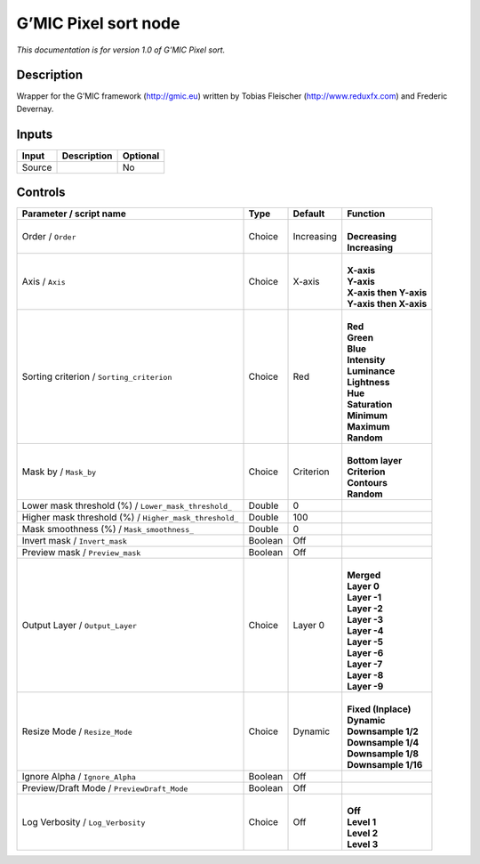 .. _eu.gmic.Pixelsort:

G’MIC Pixel sort node
=====================

*This documentation is for version 1.0 of G’MIC Pixel sort.*

Description
-----------

Wrapper for the G’MIC framework (http://gmic.eu) written by Tobias Fleischer (http://www.reduxfx.com) and Frederic Devernay.

Inputs
------

+--------+-------------+----------+
| Input  | Description | Optional |
+========+=============+==========+
| Source |             | No       |
+--------+-------------+----------+

Controls
--------

.. tabularcolumns:: |>{\raggedright}p{0.2\columnwidth}|>{\raggedright}p{0.06\columnwidth}|>{\raggedright}p{0.07\columnwidth}|p{0.63\columnwidth}|

.. cssclass:: longtable

+--------------------------------------------------------+---------+------------+--------------------------+
| Parameter / script name                                | Type    | Default    | Function                 |
+========================================================+=========+============+==========================+
| Order / ``Order``                                      | Choice  | Increasing | |                        |
|                                                        |         |            | | **Decreasing**         |
|                                                        |         |            | | **Increasing**         |
+--------------------------------------------------------+---------+------------+--------------------------+
| Axis / ``Axis``                                        | Choice  | X-axis     | |                        |
|                                                        |         |            | | **X-axis**             |
|                                                        |         |            | | **Y-axis**             |
|                                                        |         |            | | **X-axis then Y-axis** |
|                                                        |         |            | | **Y-axis then X-axis** |
+--------------------------------------------------------+---------+------------+--------------------------+
| Sorting criterion / ``Sorting_criterion``              | Choice  | Red        | |                        |
|                                                        |         |            | | **Red**                |
|                                                        |         |            | | **Green**              |
|                                                        |         |            | | **Blue**               |
|                                                        |         |            | | **Intensity**          |
|                                                        |         |            | | **Luminance**          |
|                                                        |         |            | | **Lightness**          |
|                                                        |         |            | | **Hue**                |
|                                                        |         |            | | **Saturation**         |
|                                                        |         |            | | **Minimum**            |
|                                                        |         |            | | **Maximum**            |
|                                                        |         |            | | **Random**             |
+--------------------------------------------------------+---------+------------+--------------------------+
| Mask by / ``Mask_by``                                  | Choice  | Criterion  | |                        |
|                                                        |         |            | | **Bottom layer**       |
|                                                        |         |            | | **Criterion**          |
|                                                        |         |            | | **Contours**           |
|                                                        |         |            | | **Random**             |
+--------------------------------------------------------+---------+------------+--------------------------+
| Lower mask threshold (%) / ``Lower_mask_threshold_``   | Double  | 0          |                          |
+--------------------------------------------------------+---------+------------+--------------------------+
| Higher mask threshold (%) / ``Higher_mask_threshold_`` | Double  | 100        |                          |
+--------------------------------------------------------+---------+------------+--------------------------+
| Mask smoothness (%) / ``Mask_smoothness_``             | Double  | 0          |                          |
+--------------------------------------------------------+---------+------------+--------------------------+
| Invert mask / ``Invert_mask``                          | Boolean | Off        |                          |
+--------------------------------------------------------+---------+------------+--------------------------+
| Preview mask / ``Preview_mask``                        | Boolean | Off        |                          |
+--------------------------------------------------------+---------+------------+--------------------------+
| Output Layer / ``Output_Layer``                        | Choice  | Layer 0    | |                        |
|                                                        |         |            | | **Merged**             |
|                                                        |         |            | | **Layer 0**            |
|                                                        |         |            | | **Layer -1**           |
|                                                        |         |            | | **Layer -2**           |
|                                                        |         |            | | **Layer -3**           |
|                                                        |         |            | | **Layer -4**           |
|                                                        |         |            | | **Layer -5**           |
|                                                        |         |            | | **Layer -6**           |
|                                                        |         |            | | **Layer -7**           |
|                                                        |         |            | | **Layer -8**           |
|                                                        |         |            | | **Layer -9**           |
+--------------------------------------------------------+---------+------------+--------------------------+
| Resize Mode / ``Resize_Mode``                          | Choice  | Dynamic    | |                        |
|                                                        |         |            | | **Fixed (Inplace)**    |
|                                                        |         |            | | **Dynamic**            |
|                                                        |         |            | | **Downsample 1/2**     |
|                                                        |         |            | | **Downsample 1/4**     |
|                                                        |         |            | | **Downsample 1/8**     |
|                                                        |         |            | | **Downsample 1/16**    |
+--------------------------------------------------------+---------+------------+--------------------------+
| Ignore Alpha / ``Ignore_Alpha``                        | Boolean | Off        |                          |
+--------------------------------------------------------+---------+------------+--------------------------+
| Preview/Draft Mode / ``PreviewDraft_Mode``             | Boolean | Off        |                          |
+--------------------------------------------------------+---------+------------+--------------------------+
| Log Verbosity / ``Log_Verbosity``                      | Choice  | Off        | |                        |
|                                                        |         |            | | **Off**                |
|                                                        |         |            | | **Level 1**            |
|                                                        |         |            | | **Level 2**            |
|                                                        |         |            | | **Level 3**            |
+--------------------------------------------------------+---------+------------+--------------------------+
